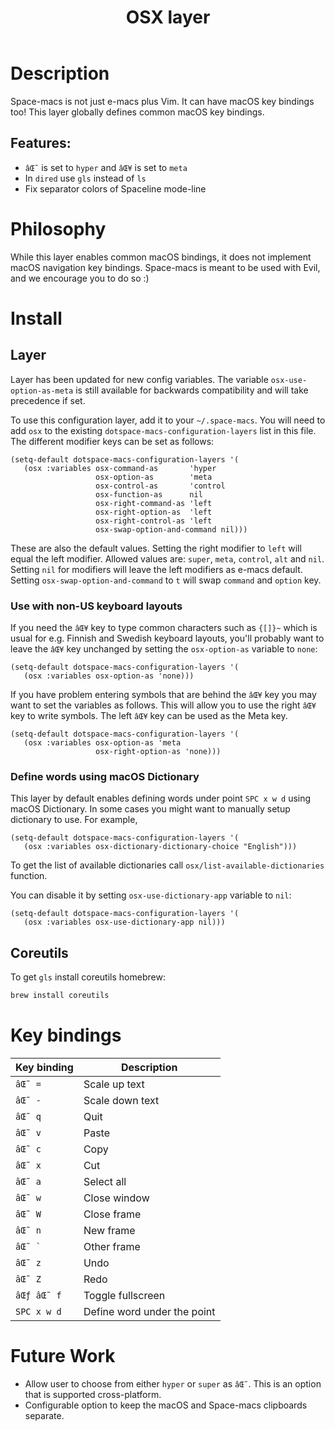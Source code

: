 #+TITLE: OSX layer

#+TAGS: layer|os

[[file:img/apple.png]]

* Table of Contents                     :TOC_5_gh:noexport:
- [[#description][Description]]
  - [[#features][Features:]]
- [[#philosophy][Philosophy]]
- [[#install][Install]]
  - [[#layer][Layer]]
    - [[#use-with-non-us-keyboard-layouts][Use with non-US keyboard layouts]]
    - [[#define-words-using-macos-dictionary][Define words using macOS Dictionary]]
  - [[#coreutils][Coreutils]]
- [[#key-bindings][Key bindings]]
- [[#future-work][Future Work]]

* Description
Space-macs is not just e-macs plus Vim. It can have macOS key bindings too! This
layer globally defines common macOS key bindings.

** Features:
- ~âŒ˜~ is set to ~hyper~ and ~âŒ¥~ is set to ~meta~
- In =dired= use =gls= instead of =ls=
- Fix separator colors of Spaceline mode-line

* Philosophy
While this layer enables common macOS bindings, it does not implement macOS
navigation key bindings. Space-macs is meant to be used with Evil, and we
encourage you to do so :)

* Install
** Layer
Layer has been updated for new config variables. The variable =osx-use-option-as-meta=
is still available for backwards compatibility and will take precedence if set.

To use this configuration layer, add it to your =~/.space-macs=. You will need to
add =osx= to the existing =dotspace-macs-configuration-layers= list in this file.
The different modifier keys can be set as follows:

#+BEGIN_SRC e-macs-lisp
  (setq-default dotspace-macs-configuration-layers '(
     (osx :variables osx-command-as       'hyper
                     osx-option-as        'meta
                     osx-control-as       'control
                     osx-function-as      nil
                     osx-right-command-as 'left
                     osx-right-option-as  'left
                     osx-right-control-as 'left
                     osx-swap-option-and-command nil)))
#+END_SRC

These are also the default values. Setting the right modifier to =left=
will equal the left modifier. Allowed values are: =super=, =meta=, =control=,
=alt= and =nil=.
Setting =nil= for modifiers will leave the left modifiers as e-macs default.
Setting =osx-swap-option-and-command= to =t= will swap =command= and =option= key.

*** Use with non-US keyboard layouts
If you need the ~âŒ¥~ key to type common characters such as ={[]}~= which is usual
for e.g. Finnish and Swedish keyboard layouts, you'll probably want to leave the
~âŒ¥~ key unchanged by setting the =osx-option-as= variable to =none=:

#+BEGIN_SRC e-macs-lisp
  (setq-default dotspace-macs-configuration-layers '(
     (osx :variables osx-option-as 'none)))
#+END_SRC

If you have problem entering symbols that are behind the ~âŒ¥~ key you may want to
set the variables as follows. This will allow you to use
the right ~âŒ¥~ key to write symbols. The left ~âŒ¥~ key can be used as the Meta
key.

#+BEGIN_SRC e-macs-lisp
  (setq-default dotspace-macs-configuration-layers '(
     (osx :variables osx-option-as 'meta
                     osx-right-option-as 'none)))
#+END_SRC

*** Define words using macOS Dictionary
This layer by default enables defining words under point ~SPC x w d~ using macOS
Dictionary. In some cases you might want to manually setup dictionary to use.
For example,

#+BEGIN_SRC e-macs-lisp
  (setq-default dotspace-macs-configuration-layers '(
     (osx :variables osx-dictionary-dictionary-choice "English")))
#+END_SRC

To get the list of available dictionaries call =osx/list-available-dictionaries=
function.

You can disable it by setting =osx-use-dictionary-app= variable to =nil=:

#+BEGIN_SRC e-macs-lisp
  (setq-default dotspace-macs-configuration-layers '(
     (osx :variables osx-use-dictionary-app nil)))
#+END_SRC

** Coreutils
To get =gls= install coreutils homebrew:

#+BEGIN_SRC sh
  brew install coreutils
#+END_SRC

* Key bindings

| Key binding | Description                 |
|-------------+-----------------------------|
| ~âŒ˜ =~       | Scale up text               |
| ~âŒ˜ -~       | Scale down text             |
| ~âŒ˜ q~       | Quit                        |
| ~âŒ˜ v~       | Paste                       |
| ~âŒ˜ c~       | Copy                        |
| ~âŒ˜ x~       | Cut                         |
| ~âŒ˜ a~       | Select all                  |
| ~âŒ˜ w~       | Close window                |
| ~âŒ˜ W~       | Close frame                 |
| ~âŒ˜ n~       | New frame                   |
| ~âŒ˜ `~       | Other frame                 |
| ~âŒ˜ z~       | Undo                        |
| ~âŒ˜ Z~       | Redo                        |
| ~âŒƒ âŒ˜ f~     | Toggle fullscreen           |
| ~SPC x w d~ | Define word under the point |

* Future Work
- Allow user to choose from either ~hyper~ or ~super~ as ~âŒ˜~. This is an option
  that is supported cross-platform.
- Configurable option to keep the macOS and Space-macs clipboards separate.


